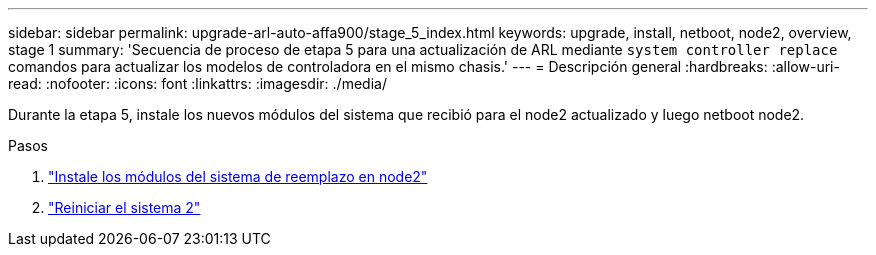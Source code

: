 ---
sidebar: sidebar 
permalink: upgrade-arl-auto-affa900/stage_5_index.html 
keywords: upgrade, install, netboot, node2, overview, stage 1 
summary: 'Secuencia de proceso de etapa 5 para una actualización de ARL mediante `system controller replace` comandos para actualizar los modelos de controladora en el mismo chasis.' 
---
= Descripción general
:hardbreaks:
:allow-uri-read: 
:nofooter: 
:icons: font
:linkattrs: 
:imagesdir: ./media/


[role="lead"]
Durante la etapa 5, instale los nuevos módulos del sistema que recibió para el node2 actualizado y luego netboot node2.

.Pasos
. link:install_replacement_system_modules_on_node2.html["Instale los módulos del sistema de reemplazo en node2"]
. link:netboot_node2.html["Reiniciar el sistema 2"]

